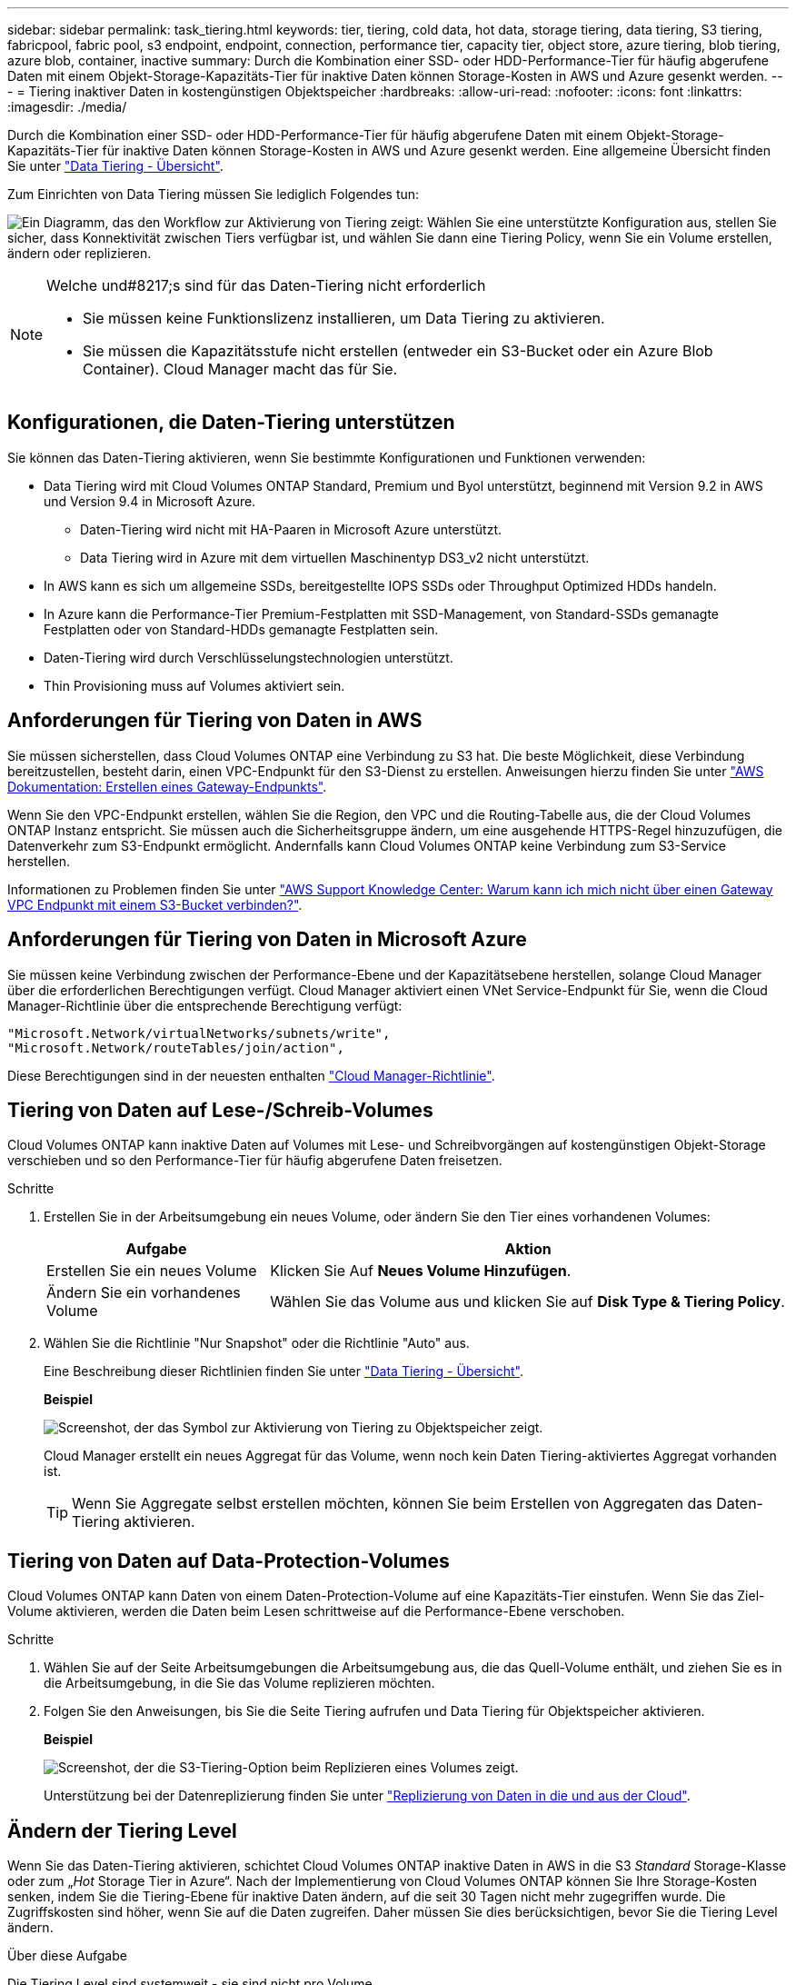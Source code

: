 ---
sidebar: sidebar 
permalink: task_tiering.html 
keywords: tier, tiering, cold data, hot data, storage tiering, data tiering, S3 tiering, fabricpool, fabric pool, s3 endpoint, endpoint, connection, performance tier, capacity tier, object store, azure tiering, blob tiering, azure blob, container, inactive 
summary: Durch die Kombination einer SSD- oder HDD-Performance-Tier für häufig abgerufene Daten mit einem Objekt-Storage-Kapazitäts-Tier für inaktive Daten können Storage-Kosten in AWS und Azure gesenkt werden. 
---
= Tiering inaktiver Daten in kostengünstigen Objektspeicher
:hardbreaks:
:allow-uri-read: 
:nofooter: 
:icons: font
:linkattrs: 
:imagesdir: ./media/


[role="lead"]
Durch die Kombination einer SSD- oder HDD-Performance-Tier für häufig abgerufene Daten mit einem Objekt-Storage-Kapazitäts-Tier für inaktive Daten können Storage-Kosten in AWS und Azure gesenkt werden. Eine allgemeine Übersicht finden Sie unter link:concept_data_tiering.html["Data Tiering - Übersicht"].

Zum Einrichten von Data Tiering müssen Sie lediglich Folgendes tun:

image:diagram_tiering.gif["Ein Diagramm, das den Workflow zur Aktivierung von Tiering zeigt: Wählen Sie eine unterstützte Konfiguration aus, stellen Sie sicher, dass Konnektivität zwischen Tiers verfügbar ist, und wählen Sie dann eine Tiering Policy, wenn Sie ein Volume erstellen, ändern oder replizieren."]

[NOTE]
.Welche und#8217;s sind für das Daten-Tiering nicht erforderlich
====
* Sie müssen keine Funktionslizenz installieren, um Data Tiering zu aktivieren.
* Sie müssen die Kapazitätsstufe nicht erstellen (entweder ein S3-Bucket oder ein Azure Blob Container). Cloud Manager macht das für Sie.


====


== Konfigurationen, die Daten-Tiering unterstützen

Sie können das Daten-Tiering aktivieren, wenn Sie bestimmte Konfigurationen und Funktionen verwenden:

* Data Tiering wird mit Cloud Volumes ONTAP Standard, Premium und Byol unterstützt, beginnend mit Version 9.2 in AWS und Version 9.4 in Microsoft Azure.
+
** Daten-Tiering wird nicht mit HA-Paaren in Microsoft Azure unterstützt.
** Data Tiering wird in Azure mit dem virtuellen Maschinentyp DS3_v2 nicht unterstützt.


* In AWS kann es sich um allgemeine SSDs, bereitgestellte IOPS SSDs oder Throughput Optimized HDDs handeln.
* In Azure kann die Performance-Tier Premium-Festplatten mit SSD-Management, von Standard-SSDs gemanagte Festplatten oder von Standard-HDDs gemanagte Festplatten sein.
* Daten-Tiering wird durch Verschlüsselungstechnologien unterstützt.
* Thin Provisioning muss auf Volumes aktiviert sein.




== Anforderungen für Tiering von Daten in AWS

Sie müssen sicherstellen, dass Cloud Volumes ONTAP eine Verbindung zu S3 hat. Die beste Möglichkeit, diese Verbindung bereitzustellen, besteht darin, einen VPC-Endpunkt für den S3-Dienst zu erstellen. Anweisungen hierzu finden Sie unter https://docs.aws.amazon.com/AmazonVPC/latest/UserGuide/vpce-gateway.html#create-gateway-endpoint["AWS Dokumentation: Erstellen eines Gateway-Endpunkts"^].

Wenn Sie den VPC-Endpunkt erstellen, wählen Sie die Region, den VPC und die Routing-Tabelle aus, die der Cloud Volumes ONTAP Instanz entspricht. Sie müssen auch die Sicherheitsgruppe ändern, um eine ausgehende HTTPS-Regel hinzuzufügen, die Datenverkehr zum S3-Endpunkt ermöglicht. Andernfalls kann Cloud Volumes ONTAP keine Verbindung zum S3-Service herstellen.

Informationen zu Problemen finden Sie unter https://aws.amazon.com/premiumsupport/knowledge-center/connect-s3-vpc-endpoint/["AWS Support Knowledge Center: Warum kann ich mich nicht über einen Gateway VPC Endpunkt mit einem S3-Bucket verbinden?"^].



== Anforderungen für Tiering von Daten in Microsoft Azure

Sie müssen keine Verbindung zwischen der Performance-Ebene und der Kapazitätsebene herstellen, solange Cloud Manager über die erforderlichen Berechtigungen verfügt. Cloud Manager aktiviert einen VNet Service-Endpunkt für Sie, wenn die Cloud Manager-Richtlinie über die entsprechende Berechtigung verfügt:

[source, json]
----
"Microsoft.Network/virtualNetworks/subnets/write",
"Microsoft.Network/routeTables/join/action",
----
Diese Berechtigungen sind in der neuesten enthalten https://mysupport.netapp.com/cloudontap/iampolicies["Cloud Manager-Richtlinie"].



== Tiering von Daten auf Lese-/Schreib-Volumes

Cloud Volumes ONTAP kann inaktive Daten auf Volumes mit Lese- und Schreibvorgängen auf kostengünstigen Objekt-Storage verschieben und so den Performance-Tier für häufig abgerufene Daten freisetzen.

.Schritte
. Erstellen Sie in der Arbeitsumgebung ein neues Volume, oder ändern Sie den Tier eines vorhandenen Volumes:
+
[cols="30,70"]
|===
| Aufgabe | Aktion 


| Erstellen Sie ein neues Volume | Klicken Sie Auf *Neues Volume Hinzufügen*. 


| Ändern Sie ein vorhandenes Volume | Wählen Sie das Volume aus und klicken Sie auf *Disk Type & Tiering Policy*. 
|===
. Wählen Sie die Richtlinie "Nur Snapshot" oder die Richtlinie "Auto" aus.
+
Eine Beschreibung dieser Richtlinien finden Sie unter link:concept_data_tiering.html["Data Tiering - Übersicht"].

+
*Beispiel*

+
image:screenshot_tiered_storage.gif["Screenshot, der das Symbol zur Aktivierung von Tiering zu Objektspeicher zeigt."]

+
Cloud Manager erstellt ein neues Aggregat für das Volume, wenn noch kein Daten Tiering-aktiviertes Aggregat vorhanden ist.

+

TIP: Wenn Sie Aggregate selbst erstellen möchten, können Sie beim Erstellen von Aggregaten das Daten-Tiering aktivieren.





== Tiering von Daten auf Data-Protection-Volumes

Cloud Volumes ONTAP kann Daten von einem Daten-Protection-Volume auf eine Kapazitäts-Tier einstufen. Wenn Sie das Ziel-Volume aktivieren, werden die Daten beim Lesen schrittweise auf die Performance-Ebene verschoben.

.Schritte
. Wählen Sie auf der Seite Arbeitsumgebungen die Arbeitsumgebung aus, die das Quell-Volume enthält, und ziehen Sie es in die Arbeitsumgebung, in die Sie das Volume replizieren möchten.
. Folgen Sie den Anweisungen, bis Sie die Seite Tiering aufrufen und Data Tiering für Objektspeicher aktivieren.
+
*Beispiel*

+
image:screenshot_replication_tiering.gif["Screenshot, der die S3-Tiering-Option beim Replizieren eines Volumes zeigt."]

+
Unterstützung bei der Datenreplizierung finden Sie unter link:task_replicating_data.html["Replizierung von Daten in die und aus der Cloud"].





== Ändern der Tiering Level

Wenn Sie das Daten-Tiering aktivieren, schichtet Cloud Volumes ONTAP inaktive Daten in AWS in die S3 _Standard_ Storage-Klasse oder zum „_Hot_ Storage Tier in Azure“. Nach der Implementierung von Cloud Volumes ONTAP können Sie Ihre Storage-Kosten senken, indem Sie die Tiering-Ebene für inaktive Daten ändern, auf die seit 30 Tagen nicht mehr zugegriffen wurde. Die Zugriffskosten sind höher, wenn Sie auf die Daten zugreifen. Daher müssen Sie dies berücksichtigen, bevor Sie die Tiering Level ändern.

.Über diese Aufgabe
Die Tiering Level sind systemweit - sie sind nicht pro Volume.

In AWS können Sie die Tiering-Ebene ändern, sodass inaktive Daten nach 30 Tagen Inaktivität in eine der folgenden Storage-Klassen verschoben werden:

* Intelligentes Tiering
* Standardzugriff
* Ein einmaliger Zugriff


In Azure können Sie den Tiering-Level ändern, sodass inaktive Daten nach 30 Tagen Inaktivität in den Storage Tier „_cool_Storage“ verschoben werden.

Weitere Informationen zur Funktionsweise von Tiering-Ebenen finden Sie unter link:concept_data_tiering.html["Data Tiering - Übersicht"].

.Schritte
. Klicken Sie in der Arbeitsumgebung auf das Menüsymbol und dann auf *Tiering Level*.
. Wählen Sie die Tiering-Ebene und klicken Sie dann auf *Speichern*.

